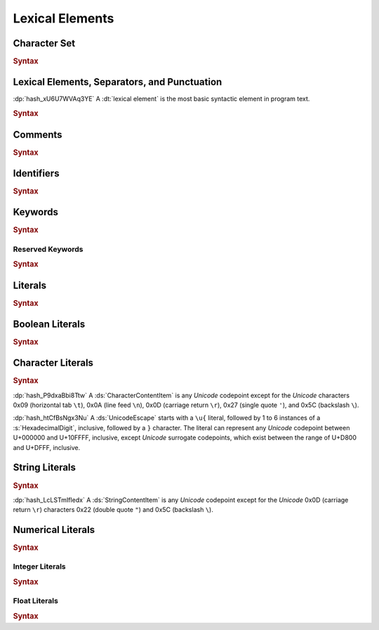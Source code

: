 .. default-domain:: spec

.. _hash_5weSTZ4zQXJ2:

Lexical Elements
================

.. _hash_9NuHRsGR7xNB:

Character Set
-------------

.. rubric:: Syntax


.. _hash_gh1tLCGuC7YY:

Lexical Elements, Separators, and Punctuation
---------------------------------------------

:dp:`hash_xU6U7WVAq3YE`
A :dt:`lexical element` is the most basic syntactic element in program
text.

.. rubric:: Syntax

.. syntax::
     LexicalElement ::= 
            Comment
          | Identifier
          | Keyword
          | Literal
          | Punctuation

     Punctuation ::=
            Delimiter
          | $$+$$
          | $$-$$
          | $$*$$
          | $$/$$
          | $$%$$
          | $$^$$
          | $$^^$$
          | $$&$$
          | $$&&$$
          | $$|$$
          | $$||$$
          | $$~$$
          | $$!$$
          | $$<$$
          | $$>$$
          | $$=$$
          | $$==$$
          | $$!=$$
          | $$<=$$
          | $$>=$$
          | $$=>$$
          | $$+=$$
          | $$-=$$
          | $$*=$$
          | $$/=$$
          | $$%=$$
          | $$^=$$
          | $$^^=$$
          | $$>>=$$
          | $$<<=$$
          | $$|=$$
          | $$||=$$
          | $$&=$$
          | $$&&=$$
          | $$~=$$
          | $$.$$
          | $$..$$
          | $$...$$
          | $$..<$$
          | $$;$$
          | $$,$$
          | $$:$$
          | $$::$$
          | $$?$$
          | $$@$$
          | $$#$$
          | $$$$$
          | $$->$$
          | $$=>$$


     Delimiter ::=
            $${$$
          | $$}$$
          | $$[$$
          | $$]$$
          | $$($$
          | $$)$$

.. _hash_hHXlfhm8tQQc:

Comments
--------

.. rubric:: Syntax

.. syntax::
     Comment ::=
            LineComment
          | BlockComment

     LineComment ::=
          $$//$$ ~[$$\n$$]*

     BlockComment ::=
            $$/*$$ (BlockComment | ~[$$*/$$])* $$*/$$
          | $$/**/$$


.. _hash_tN3OCMQNYodO:

Identifiers
-----------

.. rubric:: Syntax

.. syntax::
     Identifier ::= 
          IdentifierStart IdentifierContinue*

     IdentifierList ::= 
          Identifier ( $$,$$ Identifier )* $$,$$?

     IdentifierStart ::= 
          [$$a..z$$ $$A..Z$$ $$_$$]

     IdentifierContinue ::= 
          IdentifierStart | $$0..9$$

.. _hash_4C6G7IU6xxTU:

Keywords
--------

.. rubric:: Syntax

.. syntax::
     Keyword ::=
            $$for$$
          | $$while$$
          | $$loop$$
          | $$if$$
          | $$else$$
          | $$false$$
          | $$match$$
          | $$as$$
          | $$in$$
          | $$trait$$
          | $$enum$$
          | $$struct$$
          | $$continue$$
          | $$break$$
          | $$return$$
          | $$import$$
          | $$raw$$
          | $$unsafe$$
          | $$pub$$
          | $$priv$$
          | $$mut$$
          | $$mod$$
          | $$impl$$
          | $$type$$
          | $$true$$

.. _hash_MOI9vhKHO8yf:

Reserved Keywords
~~~~~~~~~~~~~~~~~

.. rubric:: Syntax

.. syntax::
     ReservedKeyword ::=
          $$macro$$
          | $$use$$
          | $$where$$
          | $$ref$$




.. _hash_baTsL9k07MiG:

Literals
-----------

.. rubric:: Syntax

.. syntax::
     Literal ::=
            BooleanLiteral
          | CharacterLiteral
          | StringLiteral
          | NumericLiteral


.. _hash_kmpG33MIe6KI:

Boolean Literals
----------------

.. rubric:: Syntax

.. syntax::
     BooleanLiteral ::=
            $$true$$
          | $$false$$


.. _hash_sokogiPV9Dkk:

Character Literals
------------------

.. rubric:: Syntax

.. syntax::
     CharacterLiteral ::=
          $$'$$ CharacterContent $$'$$

     CharacterContent ::=
            AsciiEscape
          | CharacterContentItem
          | UnicodeEscape

     AsciiEscape ::=
            $$\0$$
          | $$\n$$
          | $$\r$$
          | $$\t$$
          | $$\a$$
          | $$\b$$
          | $$\f$$
          | $$\v$$
          | $$\\$$
          | $$\'$$
          | $$\"$$
          | $$\x$$ OctalDigit HexadecimalDigit


:dp:`hash_P9dxaBbi8Ttw`
A :ds:`CharacterContentItem` is any :t:`Unicode` codepoint except for the :t:`Unicode`
characters 0x09 (horizontal tab ``\t``), 0x0A (line feed ``\n``), 0x0D (carriage return ``\r``), 0x27 (single quote ``'``),
and 0x5C (backslash ``\``).

:dp:`hash_htCfBsNgx3Nu`
A :ds:`UnicodeEscape` starts with a ``\u{`` literal, followed by 1 to 6 instances of a 
:s:`HexadecimalDigit`, inclusive, followed by a ``}`` character. The literal can represent 
any :t:`Unicode` codepoint between U+000000 and U+10FFFF, inclusive, except :t:`Unicode`
surrogate codepoints, which exist between the range of U+D800 and U+DFFF, inclusive.

.. _hash_fqlLlSMNhvHU:

String Literals
---------------

.. rubric:: Syntax

.. syntax::
     StringLiteral ::=
          $$"$$ StringContent* $$"$$

     StringContent ::=
            AsciiEscape
          | StringContentItem
          | UnicodeEscape
     

:dp:`hash_LcLSTmIfIedx`
A :ds:`StringContentItem` is any :t:`Unicode` codepoint except for the :t:`Unicode`
0x0D (carriage return ``\r``) characters 0x22 (double quote ``"``) and 0x5C (backslash ``\``).




.. _hash_P3baDqFD2Abx:

Numerical Literals
------------------

.. rubric:: Syntax

.. syntax::
     NumericLiteral ::=
            IntegerLiteral
          | FloatLiteral



.. _hash_zxQSvDbV7k11:

Integer Literals
~~~~~~~~~~~~~~~~

.. rubric:: Syntax

.. syntax::
     IntegerLiteral ::= $$-$$? IntegerContent IntegerSuffix?

     IntegerContent ::=
            BinaryLiteral
          | OctalLiteral
          | DecimalLiteral
          | HexadecimalLiteral

     BinaryLiteral ::= 
          $$0b$$ BinaryDigitOrUnderscore* BinaryDigit BinaryDigitOrUnderscore*

     BinaryDigitOrUnderscore ::= 
            BinaryDigit 
          | $$_$$

     BinaryDigit ::= [$$0$$-$$1$$]

     OctalLiteral ::= 
          $$0o$$ OctalDigitOrUnderscore* OctalDigit OctalDigitOrUnderscore*

     OctalDigitOrUnderscore ::= 
            OctalDigit
          | $$_$$

     OctalDigit ::= [$$0$$-$$7$$]

     DecimalLiteral ::= 
          DecimalDigitOrUnderscore* DecimalDigit DecimalDigitOrUnderscore*
     
     DecimalDigitOrUnderscore ::= 
            DecimalDigit
          | $$_$$

     DecimalDigit ::= [$$0$$-$$9$$]

     HexadecimalLiteral ::= 
          $$0x$$ HexadecimalDigitOrUnderscore* HexadecimalDigit HexadecimalDigitOrUnderscore*

     HexadecimalDigitOrUnderscore ::= 
            HexadecimalDigit
          | $$_$$

     HexadecimalDigit ::= [$$0$$-$$9$$ $$a$$-$$f$$ $$A$$-$$F$$]

     IntegerSuffix ::=
            SignedIntegerSuffix
          | UnsignedIntegerSuffix

     SignedIntegerSuffix ::= 
            $$i8$$
          | $$i16$$
          | $$i32$$
          | $$i64$$
          | $$i128$$
          | $$isize$$
          | $$ibig$$

     UnsignedIntegerSuffix ::= 
            $$u8$$
          | $$u16$$
          | $$u32$$
          | $$u64$$
          | $$u128$$
          | $$usize$$
          | $$ubig$$


.. _hash_rYLFAvhv5qwl:

Float Literals
~~~~~~~~~~~~~~~~

.. rubric:: Syntax

.. syntax::
     FloatLiteral ::= $$-$$? FloatComponent

     FloatComponent ::=
          DecimalLiteral $$.$$
          | DecimalLiteral FloatExponent
          | DecimalLiteral $$.$$ DecimalLiteral FloatExponent?
          | DecimalLiteral ($$.$$ DecimalLiteral)? FloatExponent? FloatSuffix?

     FloatExponent ::=
          ExponentAnnotation ExponentSign? ExponentMagnitude

     ExponentAnnotation ::= 
            $$e$$ 
          | $$E$$

     ExponentSign ::=
            $$+$$ 
          | $$-$$

     ExponentMagnitude ::= 
          DecimalDigitOrUnderscore* DecimalDigit DecimalDigitOrUnderscore*

     FloatSuffix ::=
            $$f32$$
          | $$f64$$


